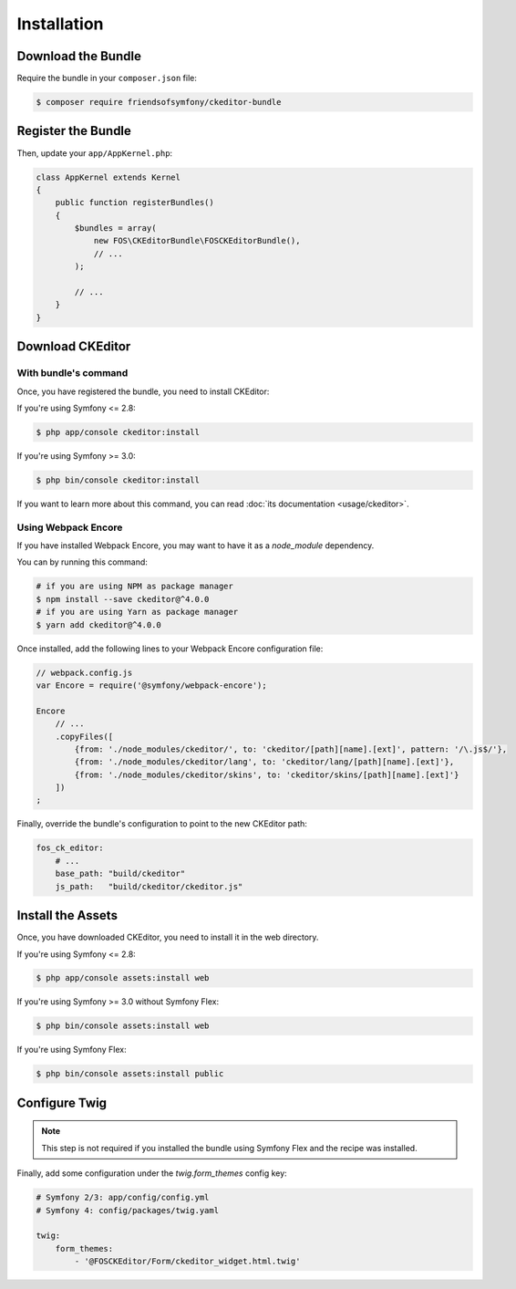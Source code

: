 Installation
============

Download the Bundle
-------------------

Require the bundle in your ``composer.json`` file:

.. code-block:: bash

    $ composer require friendsofsymfony/ckeditor-bundle

Register the Bundle
-------------------

Then, update your ``app/AppKernel.php``:

.. code-block:: php

    class AppKernel extends Kernel
    {
        public function registerBundles()
        {
            $bundles = array(
                new FOS\CKEditorBundle\FOSCKEditorBundle(),
                // ...
            );

            // ...
        }
    }

Download CKEditor
-----------------
With bundle's command
~~~~~~~~~~~~~~~~~~~~~

Once, you have registered the bundle, you need to install CKEditor:

If you're using Symfony <= 2.8:

.. code-block:: bash

    $ php app/console ckeditor:install

If you're using Symfony >= 3.0:

.. code-block:: bash

    $ php bin/console ckeditor:install

If you want to learn more about this command, you can read :doc:`its documentation <usage/ckeditor>`.

Using Webpack Encore
~~~~~~~~~~~~~~~~~~~~

If you have installed Webpack Encore, you may want to have it as a `node_module` dependency. 

You can by running this command:

.. code-block:: bash

    # if you are using NPM as package manager
    $ npm install --save ckeditor@^4.0.0
    # if you are using Yarn as package manager
    $ yarn add ckeditor@^4.0.0

Once installed, add the following lines to your Webpack Encore configuration file:

.. code-block:: javascript

    // webpack.config.js
    var Encore = require('@symfony/webpack-encore');

    Encore
        // ...
        .copyFiles([
            {from: './node_modules/ckeditor/', to: 'ckeditor/[path][name].[ext]', pattern: '/\.js$/'},
            {from: './node_modules/ckeditor/lang', to: 'ckeditor/lang/[path][name].[ext]'},
            {from: './node_modules/ckeditor/skins', to: 'ckeditor/skins/[path][name].[ext]'}
        ])
    ;

Finally, override the bundle's configuration to point to the new CKEditor path:

.. code-block:: yaml

    fos_ck_editor:
        # ...
        base_path: "build/ckeditor"
        js_path:   "build/ckeditor/ckeditor.js"


Install the Assets
------------------

Once, you have downloaded CKEditor, you need to install it in the web
directory.

If you're using Symfony <= 2.8:

.. code-block:: bash

    $ php app/console assets:install web

If you're using Symfony >= 3.0 without Symfony Flex:

.. code-block:: bash

    $ php bin/console assets:install web

If you're using Symfony Flex:

.. code-block:: bash

    $ php bin/console assets:install public

Configure Twig
--------------

.. note::

    This step is not required if you installed the bundle using Symfony Flex and the recipe was installed.

Finally, add some configuration under the `twig.form_themes` config key:

.. code-block:: yaml

    # Symfony 2/3: app/config/config.yml
    # Symfony 4: config/packages/twig.yaml

    twig:
        form_themes:
            - '@FOSCKEditor/Form/ckeditor_widget.html.twig'

